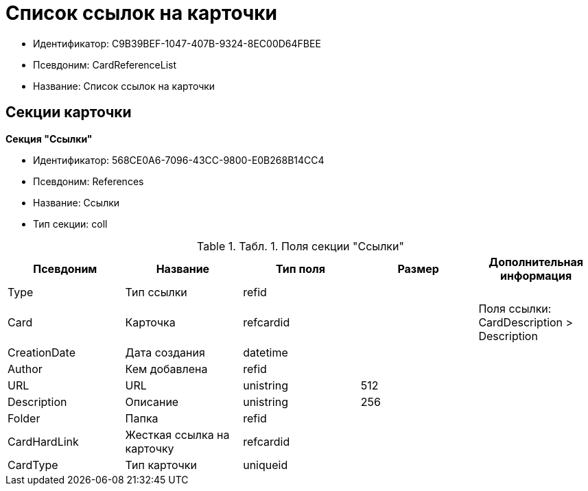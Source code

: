 = Список ссылок на карточки

* Идентификатор: C9B39BEF-1047-407B-9324-8EC00D64FBEE
* Псевдоним: CardReferenceList
* Название: Список ссылок на карточки

== Секции карточки

*Секция "Ссылки"*

* Идентификатор: 568CE0A6-7096-43CC-9800-E0B268B14CC4
* Псевдоним: References
* Название: Ссылки
* Тип секции: coll

.[.table--title-label]##Табл. 1. ##[.title]##Поля секции "Ссылки"##
[width="100%",cols="20%,20%,20%,20%,20%",options="header"]
|===
|Псевдоним |Название |Тип поля |Размер |Дополнительная информация
|Type |Тип ссылки |refid | |
|Card |Карточка |refcardid | |Поля ссылки: CardDescription > Description
|CreationDate |Дата создания |datetime | |
|Author |Кем добавлена |refid | |
|URL |URL |unistring |512 |
|Description |Описание |unistring |256 |
|Folder |Папка |refid | |
|CardHardLink |Жесткая ссылка на карточку |refcardid | |
|CardType |Тип карточки |uniqueid | |
|===
